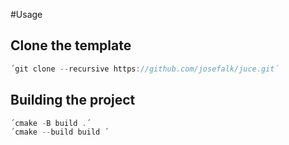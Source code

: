 #Usage

** Clone the template
  #+begin_src cpp
´git clone --recursive https://github.com/josefalk/juce.git´
  #+end_src

** Building the project
  #+begin_src cpp
´cmake -B build .´
´cmake --build build ´
  #+end_src


